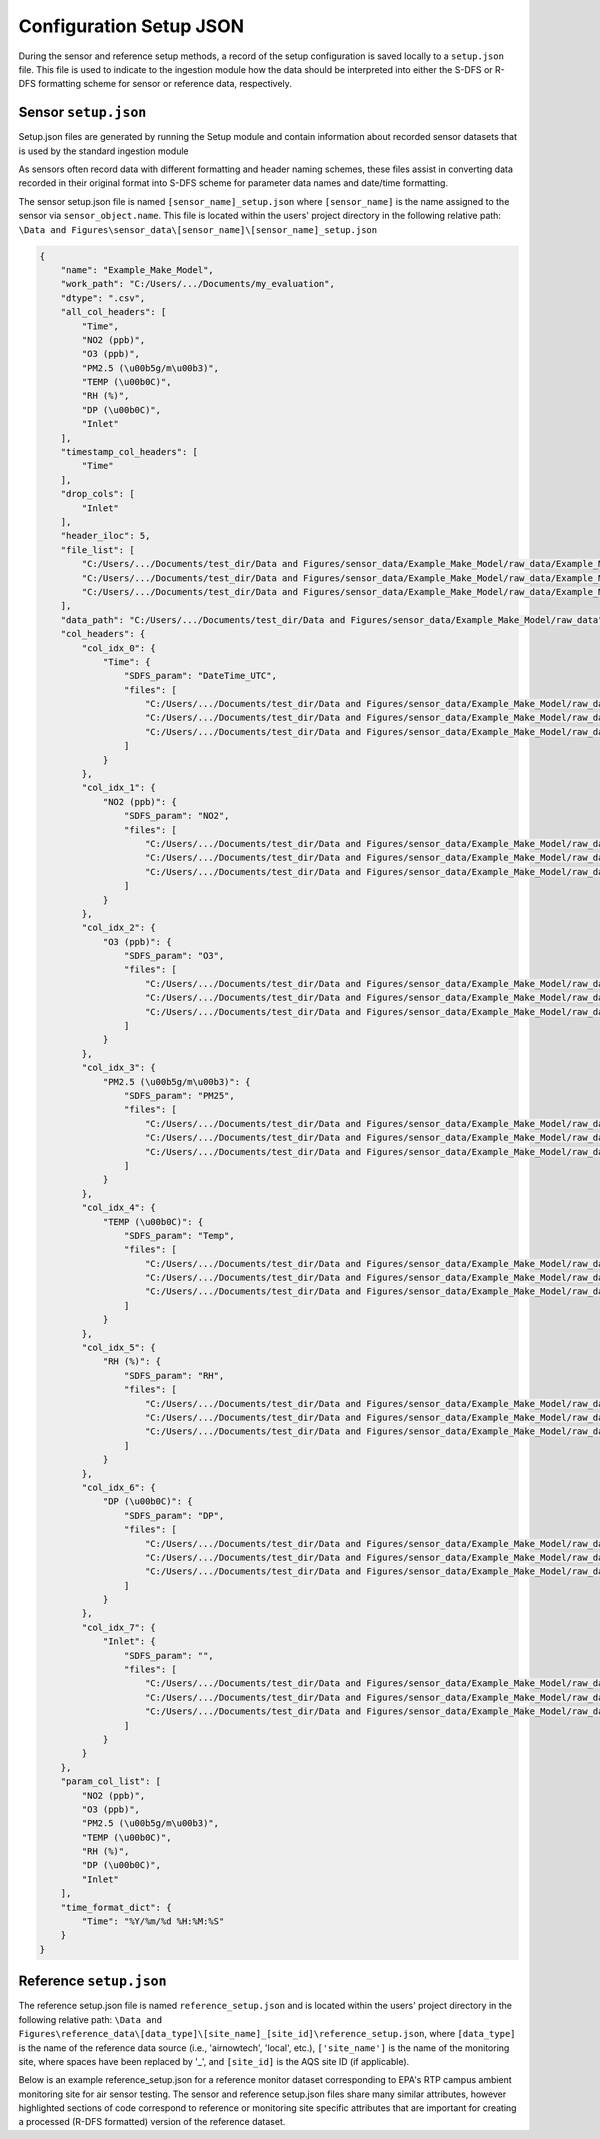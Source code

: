 Configuration Setup JSON
------------------------
During the sensor and reference setup methods, a record of the setup configuration
is saved locally to a ``setup.json`` file. This file is used to indicate to the
ingestion module how the data should be interpreted into either the S-DFS or R-DFS formatting scheme
for sensor or reference data, respectively.

Sensor ``setup.json``
^^^^^^^^^^^^^^^^^^^^^
Setup.json files are generated by running the Setup module and contain information
about recorded sensor datasets that is used by the standard ingestion module

As sensors often record data with different formatting and header naming schemes,
these files assist in converting data recorded in their original format into S-DFS
scheme for parameter data names and date/time formatting.

The sensor setup.json file is named ``[sensor_name]_setup.json`` where ``[sensor_name]``
is the name assigned to the sensor via ``sensor_object.name``. This file is located within
the users' project directory in the following relative path:
``\Data and Figures\sensor_data\[sensor_name]\[sensor_name]_setup.json``

.. code-block:: json

  {
      "name": "Example_Make_Model",
      "work_path": "C:/Users/.../Documents/my_evaluation",
      "dtype": ".csv",
      "all_col_headers": [
          "Time",
          "NO2 (ppb)",
          "O3 (ppb)",
          "PM2.5 (\u00b5g/m\u00b3)",
          "TEMP (\u00b0C)",
          "RH (%)",
          "DP (\u00b0C)",
          "Inlet"
      ],
      "timestamp_col_headers": [
          "Time"
      ],
      "drop_cols": [
          "Inlet"
      ],
      "header_iloc": 5,
      "file_list": [
          "C:/Users/.../Documents/test_dir/Data and Figures/sensor_data/Example_Make_Model/raw_data/Example_Make_Model_SN01_raw.csv",
          "C:/Users/.../Documents/test_dir/Data and Figures/sensor_data/Example_Make_Model/raw_data/Example_Make_Model_SN02_raw.csv",
          "C:/Users/.../Documents/test_dir/Data and Figures/sensor_data/Example_Make_Model/raw_data/Example_Make_Model_SN03_raw.csv"
      ],
      "data_path": "C:/Users/.../Documents/test_dir/Data and Figures/sensor_data/Example_Make_Model/raw_data",
      "col_headers": {
          "col_idx_0": {
              "Time": {
                  "SDFS_param": "DateTime_UTC",
                  "files": [
                      "C:/Users/.../Documents/test_dir/Data and Figures/sensor_data/Example_Make_Model/raw_data/Example_Make_Model_SN01_raw.csv"
                      "C:/Users/.../Documents/test_dir/Data and Figures/sensor_data/Example_Make_Model/raw_data/Example_Make_Model_SN02_raw.csv",
                      "C:/Users/.../Documents/test_dir/Data and Figures/sensor_data/Example_Make_Model/raw_data/Example_Make_Model_SN03_raw.csv"
                  ]
              }
          },
          "col_idx_1": {
              "NO2 (ppb)": {
                  "SDFS_param": "NO2",
                  "files": [
                      "C:/Users/.../Documents/test_dir/Data and Figures/sensor_data/Example_Make_Model/raw_data/Example_Make_Model_SN01_raw.csv",
                      "C:/Users/.../Documents/test_dir/Data and Figures/sensor_data/Example_Make_Model/raw_data/Example_Make_Model_SN02_raw.csv",
                      "C:/Users/.../Documents/test_dir/Data and Figures/sensor_data/Example_Make_Model/raw_data/Example_Make_Model_SN03_raw.csv"
                  ]
              }
          },
          "col_idx_2": {
              "O3 (ppb)": {
                  "SDFS_param": "O3",
                  "files": [
                      "C:/Users/.../Documents/test_dir/Data and Figures/sensor_data/Example_Make_Model/raw_data/Example_Make_Model_SN01_raw.csv",
                      "C:/Users/.../Documents/test_dir/Data and Figures/sensor_data/Example_Make_Model/raw_data/Example_Make_Model_SN02_raw.csv",
                      "C:/Users/.../Documents/test_dir/Data and Figures/sensor_data/Example_Make_Model/raw_data/Example_Make_Model_SN03_raw.csv"
                  ]
              }
          },
          "col_idx_3": {
              "PM2.5 (\u00b5g/m\u00b3)": {
                  "SDFS_param": "PM25",
                  "files": [
                      "C:/Users/.../Documents/test_dir/Data and Figures/sensor_data/Example_Make_Model/raw_data/Example_Make_Model_SN01_raw.csv",
                      "C:/Users/.../Documents/test_dir/Data and Figures/sensor_data/Example_Make_Model/raw_data/Example_Make_Model_SN02_raw.csv",
                      "C:/Users/.../Documents/test_dir/Data and Figures/sensor_data/Example_Make_Model/raw_data/Example_Make_Model_SN03_raw.csv"
                  ]
              }
          },
          "col_idx_4": {
              "TEMP (\u00b0C)": {
                  "SDFS_param": "Temp",
                  "files": [
                      "C:/Users/.../Documents/test_dir/Data and Figures/sensor_data/Example_Make_Model/raw_data/Example_Make_Model_SN01_raw.csv",
                      "C:/Users/.../Documents/test_dir/Data and Figures/sensor_data/Example_Make_Model/raw_data/Example_Make_Model_SN02_raw.csv",
                      "C:/Users/.../Documents/test_dir/Data and Figures/sensor_data/Example_Make_Model/raw_data/Example_Make_Model_SN03_raw.csv"
                  ]
              }
          },
          "col_idx_5": {
              "RH (%)": {
                  "SDFS_param": "RH",
                  "files": [
                      "C:/Users/.../Documents/test_dir/Data and Figures/sensor_data/Example_Make_Model/raw_data/Example_Make_Model_SN01_raw.csv",
                      "C:/Users/.../Documents/test_dir/Data and Figures/sensor_data/Example_Make_Model/raw_data/Example_Make_Model_SN02_raw.csv",
                      "C:/Users/.../Documents/test_dir/Data and Figures/sensor_data/Example_Make_Model/raw_data/Example_Make_Model_SN03_raw.csv"
                  ]
              }
          },
          "col_idx_6": {
              "DP (\u00b0C)": {
                  "SDFS_param": "DP",
                  "files": [
                      "C:/Users/.../Documents/test_dir/Data and Figures/sensor_data/Example_Make_Model/raw_data/Example_Make_Model_SN01_raw.csv",
                      "C:/Users/.../Documents/test_dir/Data and Figures/sensor_data/Example_Make_Model/raw_data/Example_Make_Model_SN02_raw.csv",
                      "C:/Users/.../Documents/test_dir/Data and Figures/sensor_data/Example_Make_Model/raw_data/Example_Make_Model_SN03_raw.csv"
                  ]
              }
          },
          "col_idx_7": {
              "Inlet": {
                  "SDFS_param": "",
                  "files": [
                      "C:/Users/.../Documents/test_dir/Data and Figures/sensor_data/Example_Make_Model/raw_data/Example_Make_Model_SN01_raw.csv",
                      "C:/Users/.../Documents/test_dir/Data and Figures/sensor_data/Example_Make_Model/raw_data/Example_Make_Model_SN02_raw.csv",
                      "C:/Users/.../Documents/test_dir/Data and Figures/sensor_data/Example_Make_Model/raw_data/Example_Make_Model_SN03_raw.csv"
                  ]
              }
          }
      },
      "param_col_list": [
          "NO2 (ppb)",
          "O3 (ppb)",
          "PM2.5 (\u00b5g/m\u00b3)",
          "TEMP (\u00b0C)",
          "RH (%)",
          "DP (\u00b0C)",
          "Inlet"
      ],
      "time_format_dict": {
          "Time": "%Y/%m/%d %H:%M:%S"
      }
  }

Reference ``setup.json``
^^^^^^^^^^^^^^^^^^^^^^^^

The reference setup.json file is named ``reference_setup.json`` and is located within
the users' project directory in the following relative path:
``\Data and Figures\reference_data\[data_type]\[site_name]_[site_id]\reference_setup.json``,
where ``[data_type]`` is the name of the reference data source (i.e., 'airnowtech', 'local', etc.),
``['site_name']`` is the name of the monitoring site, where spaces have been replaced by '_', and
``[site_id]`` is the AQS site ID (if applicable).

Below is an example reference_setup.json for a reference monitor dataset corresponding
to EPA's RTP campus ambient monitoring site for air sensor testing. The sensor and
reference setup.json files share many similar attributes, however highlighted sections
of code correspond to reference or monitoring site specific attributes that are important
for creating a processed (R-DFS formatted) version of the reference dataset.

.. code-block:: json
  :emphasize-lines: 37-44, 133-142

  {
      "path": "C:\\Users\\SFREDE01\\OneDrive - Environmental Protection Agency (EPA)\\Profile\\Documents\\sensortoolkit_testing",
      "data_rel_path": "/Data and Figures/reference_data/local/raw/Burdens_Creek_370630099/",
      "data_type": "reference",
      "file_extension": ".csv",
      "header_iloc": 2,
      "data_row_idx": null,
      "sdfs_header_names": [
          "PM25",
          "PM10"
      ],
      "all_col_headers": [
          "Date & Time",
          "UV_633_370nm",
          "BC AE33 880nm",
          "Grimm PM2.5",
          "Grimm PM10",
          "GRIMM PM1",
          "T640_2_PM25",
          "T640_2_PM10"
      ],
      "timestamp_col_headers": [
          "Date & Time"
      ],
      "drop_cols": [
          "UV_633_370nm",
          "BC AE33 880nm",
          "Grimm PM2.5",
          "Grimm PM10",
          "GRIMM PM1"
      ],
      "dataset_kwargs": {
          "ref_data_source": "local",
          "site_name": "Burdens_Creek",
          "site_aqs": "370630099"
      },
      "agency": "OAQPS",
      "site_name": "Burdens Creek",
      "site_aqs": "37-063-0099",
      "site_lat": "35.8895",
      "site_lon": "-78.8746",
      "fmt_site_name": "Burdens_Creek",
      "fmt_site_aqs": "370630099",
      "ref_data_subfolder": "Burdens_Creek_370630099",
      "_dataset_selection": "files",
      "file_list": [
          "C:\\Users\\SFREDE01\\OneDrive - Environmental Protection Agency (EPA)\\Profile\\Documents\\sensortoolkit_testing\\Data and Figures\\reference_data\\local\\raw\\Burdens_Creek_370630099\\min_201908_PM.csv",
          "C:\\Users\\SFREDE01\\OneDrive - Environmental Protection Agency (EPA)\\Profile\\Documents\\sensortoolkit_testing\\Data and Figures\\reference_data\\local\\raw\\Burdens_Creek_370630099\\min_201909_PM.csv"
      ],
      "col_headers": {
          "col_idx_0": {
              "Date & Time": {
                  "SDFS_param": "DateTime_UTC",
                  "files": [
                      "C:\\Users\\SFREDE01\\OneDrive - Environmental Protection Agency (EPA)\\Profile\\Documents\\sensortoolkit_testing\\Data and Figures\\reference_data\\local\\raw\\Burdens_Creek_370630099\\min_201908_PM.csv",
                      "C:\\Users\\SFREDE01\\OneDrive - Environmental Protection Agency (EPA)\\Profile\\Documents\\sensortoolkit_testing\\Data and Figures\\reference_data\\local\\raw\\Burdens_Creek_370630099\\min_201909_PM.csv"
                  ]
              }
          },
          "col_idx_1": {
              "UV_633_370nm": {
                  "SDFS_param": "",
                  "files": [
                      "C:\\Users\\SFREDE01\\OneDrive - Environmental Protection Agency (EPA)\\Profile\\Documents\\sensortoolkit_testing\\Data and Figures\\reference_data\\local\\raw\\Burdens_Creek_370630099\\min_201908_PM.csv",
                      "C:\\Users\\SFREDE01\\OneDrive - Environmental Protection Agency (EPA)\\Profile\\Documents\\sensortoolkit_testing\\Data and Figures\\reference_data\\local\\raw\\Burdens_Creek_370630099\\min_201909_PM.csv"
                  ]
              }
          },
          "col_idx_2": {
              "BC AE33 880nm": {
                  "SDFS_param": "",
                  "files": [
                      "C:\\Users\\SFREDE01\\OneDrive - Environmental Protection Agency (EPA)\\Profile\\Documents\\sensortoolkit_testing\\Data and Figures\\reference_data\\local\\raw\\Burdens_Creek_370630099\\min_201908_PM.csv",
                      "C:\\Users\\SFREDE01\\OneDrive - Environmental Protection Agency (EPA)\\Profile\\Documents\\sensortoolkit_testing\\Data and Figures\\reference_data\\local\\raw\\Burdens_Creek_370630099\\min_201909_PM.csv"
                  ]
              }
          },
          "col_idx_3": {
              "Grimm PM2.5": {
                  "SDFS_param": "",
                  "files": [
                      "C:\\Users\\SFREDE01\\OneDrive - Environmental Protection Agency (EPA)\\Profile\\Documents\\sensortoolkit_testing\\Data and Figures\\reference_data\\local\\raw\\Burdens_Creek_370630099\\min_201908_PM.csv",
                      "C:\\Users\\SFREDE01\\OneDrive - Environmental Protection Agency (EPA)\\Profile\\Documents\\sensortoolkit_testing\\Data and Figures\\reference_data\\local\\raw\\Burdens_Creek_370630099\\min_201909_PM.csv"
                  ]
              }
          },
          "col_idx_4": {
              "Grimm PM10": {
                  "SDFS_param": "",
                  "files": [
                      "C:\\Users\\SFREDE01\\OneDrive - Environmental Protection Agency (EPA)\\Profile\\Documents\\sensortoolkit_testing\\Data and Figures\\reference_data\\local\\raw\\Burdens_Creek_370630099\\min_201908_PM.csv",
                      "C:\\Users\\SFREDE01\\OneDrive - Environmental Protection Agency (EPA)\\Profile\\Documents\\sensortoolkit_testing\\Data and Figures\\reference_data\\local\\raw\\Burdens_Creek_370630099\\min_201909_PM.csv"
                  ]
              }
          },
          "col_idx_5": {
              "GRIMM PM1": {
                  "SDFS_param": "",
                  "files": [
                      "C:\\Users\\SFREDE01\\OneDrive - Environmental Protection Agency (EPA)\\Profile\\Documents\\sensortoolkit_testing\\Data and Figures\\reference_data\\local\\raw\\Burdens_Creek_370630099\\min_201908_PM.csv",
                      "C:\\Users\\SFREDE01\\OneDrive - Environmental Protection Agency (EPA)\\Profile\\Documents\\sensortoolkit_testing\\Data and Figures\\reference_data\\local\\raw\\Burdens_Creek_370630099\\min_201909_PM.csv"
                  ]
              }
          },
          "col_idx_6": {
              "T640_2_PM25": {
                  "SDFS_param": "PM25",
                  "files": [
                      "C:\\Users\\SFREDE01\\OneDrive - Environmental Protection Agency (EPA)\\Profile\\Documents\\sensortoolkit_testing\\Data and Figures\\reference_data\\local\\raw\\Burdens_Creek_370630099\\min_201908_PM.csv",
                      "C:\\Users\\SFREDE01\\OneDrive - Environmental Protection Agency (EPA)\\Profile\\Documents\\sensortoolkit_testing\\Data and Figures\\reference_data\\local\\raw\\Burdens_Creek_370630099\\min_201909_PM.csv"
                  ]
              }
          },
          "col_idx_7": {
              "T640_2_PM10": {
                  "SDFS_param": "PM10",
                  "files": [
                      "C:\\Users\\SFREDE01\\OneDrive - Environmental Protection Agency (EPA)\\Profile\\Documents\\sensortoolkit_testing\\Data and Figures\\reference_data\\local\\raw\\Burdens_Creek_370630099\\min_201908_PM.csv",
                      "C:\\Users\\SFREDE01\\OneDrive - Environmental Protection Agency (EPA)\\Profile\\Documents\\sensortoolkit_testing\\Data and Figures\\reference_data\\local\\raw\\Burdens_Creek_370630099\\min_201909_PM.csv"
                  ]
              }
          }
      },
      "param_col_list": [
          "UV_633_370nm",
          "BC AE33 880nm",
          "Grimm PM2.5",
          "Grimm PM10",
          "GRIMM PM1",
          "T640_2_PM25",
          "T640_2_PM10"
      ],
      "PM25_Unit": "ug/m^3",
      "PM25_Param_Code": "ug/m^3",
      "PM25_Method_Code": 238,
      "PM25_Method": "Teledyne T640X at 16.67 LPM",
      "PM25_Method_POC": "1",
      "PM10_Unit": "ug/m^3",
      "PM10_Param_Code": "ug/m^3",
      "PM10_Method_Code": 239,
      "PM10_Method": "Teledyne API T640X at 16.67 LPM",
      "PM10_Method_POC": "1",
      "time_format_dict": {
          "Date & Time": "%-m/%-d/%Y %-I:%M %p"
      }
  }
